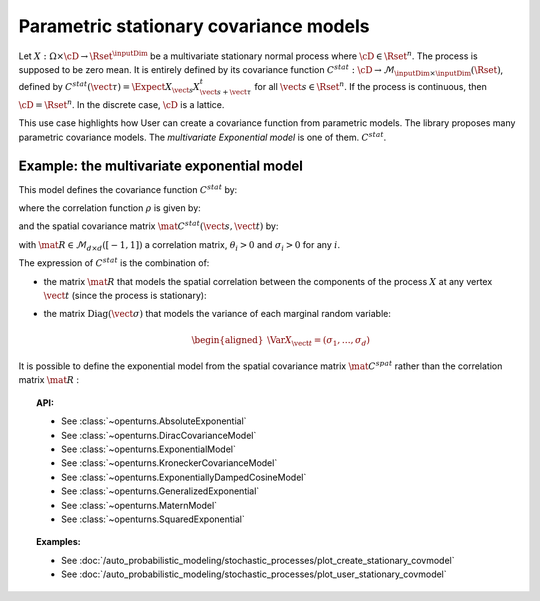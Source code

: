 .. _stationary_covariance_model:

Parametric stationary covariance models
---------------------------------------

Let :math:`X: \Omega \times \cD \rightarrow \Rset^{\inputDim}` be a multivariate
stationary normal process where :math:`\cD \in \Rset^n`. The process
is supposed to be zero mean. It is entirely defined by its covariance
function
:math:`C^{stat}: \cD \rightarrow  \mathcal{M}_{\inputDim \times \inputDim}(\Rset)`,
defined by
:math:`C^{stat}(\vect{\tau})=\Expect{X_{\vect{s}}X_{\vect{s}+\vect{\tau}}^t}`
for all :math:`\vect{s}\in \Rset^n`.
If the process is continuous, then :math:`\cD=\Rset^n`. In the
discrete case, :math:`\cD` is a lattice.

This use case highlights how User can create a covariance
function from parametric models. The library proposes many parametric
covariance models. The *multivariate Exponential model* is one of them.
:math:`C^{stat}`.

Example: the multivariate exponential model
~~~~~~~~~~~~~~~~~~~~~~~~~~~~~~~~~~~~~~~~~~~

This model defines the covariance function :math:`C^{stat}` by:

.. math::
  :label: fullMultivariateExponential2

    \forall \vect{\tau} \in \cD,\quad C^{stat}( \vect{\tau} )= \rho\left(\dfrac{\vect{\tau}}{\theta}\right)\, \mat{C^{stat}}(\vect{\tau})

where the correlation function :math:`\rho` is given by:

.. math::
  :label: rhoExponentialModel

    \rho(\vect{\tau} ) = e^{-\left\| \vect{\tau} \right\|_2} \quad \forall (\vect{s}, \vect{t}) \in \cD

and the spatial covariance matrix :math:`\mat{C^{stat}}(\vect{s}, \vect{t})` by:

.. math::
  :label: cstat_exp_model

   \mat{C^{stat}}(\vect{\tau})= \mbox{Diag}(\vect{\sigma}) \, \mat{R} \,  \mbox{Diag}(\vect{\sigma}).

with :math:`\mat{R} \in \mathcal{M}_{d \times d}([-1, 1])` a correlation matrix,
:math:`\theta_i>0` and :math:`\sigma_i>0` for any :math:`i`.

The expression of :math:`C^{stat}` is the combination of:

-  the matrix :math:`\mat{R}` that models the spatial correlation
   between the components of the process :math:`X` at any vertex
   :math:`\vect{t}` (since the process is stationary):

   .. math::
     :label: fullMultivariateExponential1

      \forall \vect{t}\in \cD,\quad \mat{R} = \Cor{X_{\vect{t}}, X_{\vect{t}}}

-  the matrix :math:`\mbox{Diag}(\vect{\sigma})` that models the variance of each marginal
   random variable:

   .. math::

      \begin{aligned}
          \Var{X_{\vect{t}}} = (\sigma_1, \dots, \sigma_d)
        \end{aligned}

It is possible to define the exponential model from the spatial
covariance matrix :math:`\mat{C}^{spat}` rather than the correlation
matrix :math:`\mat{R}` :

.. math::
  :label: relRA

    \forall \vect{t} \in \cD,\quad \mat{C}^{spat} = \Expect{X_{\vect{t}}X^t_{\vect{t}}} = \mbox{Diag}(\vect{\sigma})\,\mat{R}\, \mbox{Diag}(\vect{\sigma})

.. topic:: API:

    - See :class:`~openturns.AbsoluteExponential`
    - See :class:`~openturns.DiracCovarianceModel`
    - See :class:`~openturns.ExponentialModel`
    - See :class:`~openturns.KroneckerCovarianceModel`
    - See :class:`~openturns.ExponentiallyDampedCosineModel`
    - See :class:`~openturns.GeneralizedExponential`
    - See :class:`~openturns.MaternModel`
    - See :class:`~openturns.SquaredExponential`

.. topic:: Examples:

    - See :doc:`/auto_probabilistic_modeling/stochastic_processes/plot_create_stationary_covmodel`
    - See :doc:`/auto_probabilistic_modeling/stochastic_processes/plot_user_stationary_covmodel`

